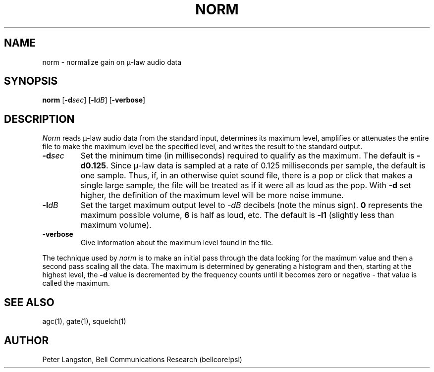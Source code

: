 .TH NORM 1 "March 29, 1990"
.AT 3
.SH NAME
norm \- normalize gain on \(*m-law audio data
.SH SYNOPSIS
.B norm
[\fB\-d\fIsec\fR]
[\fB\-l\fIdB\fR]
[\fB\-verbose\fR]
.SH DESCRIPTION
\fINorm\fP reads \(*m-law audio data from the standard input,
determines its maximum level,
amplifies or attenuates the entire file to make the maximum level be
the specified level,
and writes the result to the standard output.
.IP \fB\-d\fIsec\fR
Set the minimum time (in milliseconds) required to qualify as the maximum.
The default is \fB\-d0.125\fP.
Since \(*m-law data is sampled at a rate of 0.125 milliseconds per sample,
the default is one sample.  Thus, if, in an otherwise quiet sound file,
there is a pop or click that makes a single large sample, the file will be
treated as if it were all as loud as the pop.  With \fB\-d\fP set higher,
the definition of the maximum level will be more noise immune.
.IP \fB\-l\fIdB\fR
Set the target maximum output level to \-\fIdB\fP decibels
(note the minus sign).
\fB0\fP represents the maximum possible volume, \fB6\fP is half as loud, etc.
The default is \fB\-l1\fP (slightly less than maximum volume).
.IP \fB\-verbose\fR
Give information about the maximum level found in the file.
.LP
The technique used by \fInorm\fP is to make an initial pass through the data
looking for the maximum value and then a second pass scaling all the data.
The maximum is determined by generating a histogram and then,
starting at the highest level,
the \fB\-d\fP value is decremented by the frequency counts until it
becomes zero or negative \- that value is called the maximum.
.SH SEE ALSO
agc(1), gate(1), squelch(1)
.SH AUTHOR
Peter Langston, Bell Communications Research (bellcore!psl)
